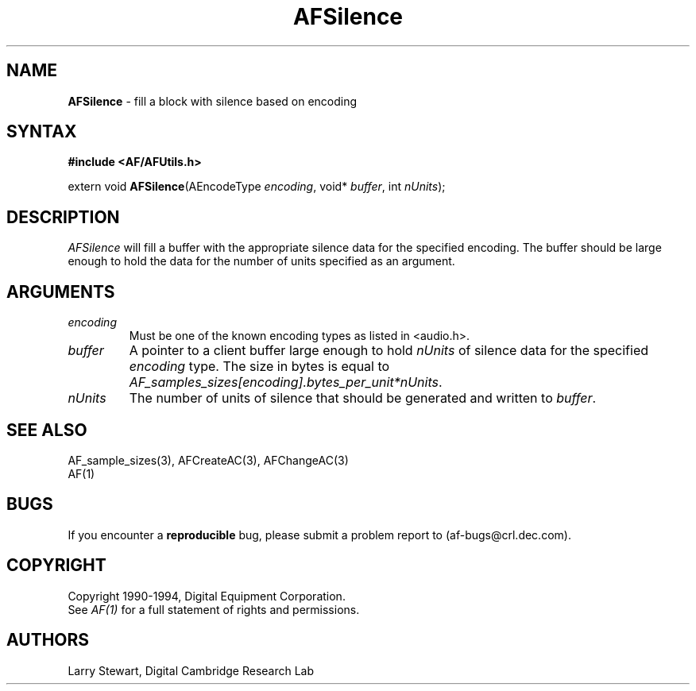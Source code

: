 .ds xL AFUtillib \- C Language AF Utilities
.na
.de Ds
.nf
.\\$1D \\$2 \\$1
.ft 1
.\".ps \\n(PS
.\".if \\n(VS>=40 .vs \\n(VSu
.\".if \\n(VS<=39 .vs \\n(VSp
..
.de De
.ce 0
.if \\n(BD .DF
.nr BD 0
.in \\n(OIu
.if \\n(TM .ls 2
.sp \\n(DDu
.fi
..
.de FD
.LP
.KS
.TA .5i 3i
.ta .5i 3i
.nf
..
.de FN
.fi
.KE
.LP
..
.de IN		\" send an index entry to the stderr
.tm \\n%:\\$1:\\$2:\\$3
..
.de C{
.KS
.nf
.D
.\"
.\"	choose appropriate monospace font
.\"	the imagen conditional, 480,
.\"	may be changed to L if LB is too
.\"	heavy for your eyes...
.\"
.ie "\\*(.T"480" .ft L
.el .ie "\\*(.T"300" .ft L
.el .ie "\\*(.T"202" .ft PO
.el .ie "\\*(.T"aps" .ft CW
.el .ft R
.ps \\n(PS
.ie \\n(VS>40 .vs \\n(VSu
.el .vs \\n(VSp
..
.de C}
.DE
.R
..
.de Pn
.ie t \\$1\fB\^\\$2\^\fR\\$3
.el \\$1\fI\^\\$2\^\fP\\$3
..
.de PN
.ie t \fB\^\\$1\^\fR\\$2
.el \fI\^\\$1\^\fP\\$2
..
.de NT
.ne 7
.ds NO Note
.if \\n(.$>$1 .if !'\\$2'C' .ds NO \\$2
.if \\n(.$ .if !'\\$1'C' .ds NO \\$1
.ie n .sp
.el .sp 10p
.TB
.ce
\\*(NO
.ie n .sp
.el .sp 5p
.if '\\$1'C' .ce 99
.if '\\$2'C' .ce 99
.in +5n
.ll -5n
.R
..
.		\" Note End -- doug kraft 3/85
.de NE
.ce 0
.in -5n
.ll +5n
.ie n .sp
.el .sp 10p
..
.ny0
.TH AFSilence 3 "Release 1" "AF Version 3" 
.SH NAME
\fBAFSilence\fP \- fill a block with silence based on encoding
.SH SYNTAX
\fB#include <AF/AFUtils.h>\fP
.LP
extern void \fBAFSilence\fP(AEncodeType \fIencoding\fP, void* \fIbuffer\fP, 
int \fInUnits\fP);
.LP
.SH DESCRIPTION
.PN AFSilence
will fill a buffer with the appropriate silence data for the specified
encoding.  The buffer should be large enough to hold the data for the
number of units specified as an argument.
.SH ARGUMENTS
.IP \fIencoding\fP
Must be one of the known encoding types as listed in <audio.h>.
.IP \fIbuffer\fP
A pointer to a client buffer large enough to hold
\fInUnits\fP of silence data for the specified \fIencoding\fP type.
The size in bytes is equal to 
\fIAF_samples_sizes[encoding].bytes_per_unit*nUnits\fP.
.IP \fInUnits\fP
The number of units of silence that should be generated and written
to \fIbuffer\fP.
.SH "SEE ALSO"
AF_sample_sizes(3), AFCreateAC(3), AFChangeAC(3)
.br
AF(1)
\.SH BUGS
If you encounter a \fBreproducible\fP bug, please 
submit a problem report to (af-bugs@crl.dec.com).
.SH COPYRIGHT
Copyright 1990-1994, Digital Equipment Corporation.
.br
See \fIAF(1)\fP for a full statement of rights and permissions.
.SH AUTHORS
Larry Stewart, 
Digital Cambridge Research Lab
